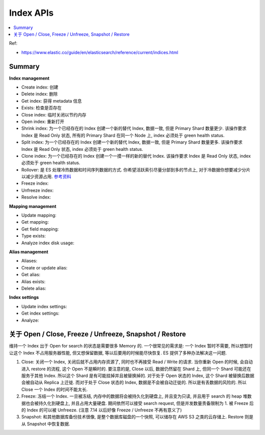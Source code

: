 Index APIs
==============================================================================

.. contents::
    :class: this-will-duplicate-information-and-it-is-still-useful-here
    :depth: 1
    :local:

Ref:

- https://www.elastic.co/guide/en/elasticsearch/reference/current/indices.html

Summary
------------------------------------------------------------------------------

**Index management**

- Create index: 创建
- Delete index: 删除
- Get index: 获得 metadata 信息
- Exists: 检查是否存在
- Close index: 临时关闭以节约内存
- Open index: 重新打开
- Shrink index: 为一个已经存在的 Index 创建一个新的替代 Index, 数据一致, 但是 Primary Shard 数量更少. 该操作要求 Index 是 Read Only 状态, 所有的 Primary Shard 在同一个 Node 上, index 必须处于 green health status.
- Split index: 为一个已经存在的 Index 创建一个新的替代 Index, 数据一致, 但是 Primary Shard 数量更多. 该操作要求 Index 是 Read Only 状态, index 必须处于 green health status.
- Clone index: 为一个已经存在的 Index 创建一个一摸一样的新的替代 Index. 该操作要求 Index 是 Read Only 状态, index 必须处于 green health status.
- Rollover: 是 ES 处理冷热数据和时间序列数据的方式. 你希望活跃索引尽量分部到多的节点上, 对于冷数据你想要减少分片以减少资源占用. `参考资料 <https://www.elastic.co/blog/managing-time-based-indices-efficiently>`_
- Freeze index:
- Unfreeze index:
- Resolve index:

**Mapping management**

- Update mapping:
- Get mapping:
- Get field mapping:
- Type exists:
- Analyze index disk usage:

**Alias management**

- Aliases:
- Create or update alias:
- Get alias:
- Alias exists:
- Delete alias:

**Index settings**

- Update index settings:
- Get index settings:
- Analyze:

关于 Open / Close, Freeze / Unfreeze, Snapshot / Restore
------------------------------------------------------------------------------
维持一个 Index 出于 Open for search 的状态是需要很多 Memory 的. 一个很常见的需求是: 一个 Index 暂时不需要, 所以想暂时让这个 Index 不占用服务器性能, 但又想保留数据, 等以后要用的时候能尽快恢复. ES 提供了多种办法解决这一问题.

1. Close: 关闭一个 Index, 关闭后就不占用内存资源了, 同时也不再接受 Read / Write 的请求. 当你重新 Open 的时候, 会自动进入 restore 的流程, 这个 Open 不是瞬时的. 要注意的是, Close 以后, 数据仍然留在 Shard 上, 但同一个 Shard 可能还在服务于其他 Index. 所以这个 Shard 是有可能挂掉并且被替换掉的. 对于处于 Open 状态的 Index, 这个 Shard 被替换后数据会被自动从 Replica 上迁徙. 而对于处于 Close 状态的 Index, 数据是不会被自动迁徙的. 所以是有丢数据的风险的. 所以 Close 一个 Index 的时间不能太长.
2. Freeze: 冻结一个 Index. 一旦被冻结, 内存中的数据将会被持久化到硬盘上, 并且变为只读, 并且用于 search 的 heap 堆数据也会被持久化到硬盘上, 并且占用大量硬盘. 期间依然可以接受 search request, 但是并发数量责备限制为 1. 被 Freeze 后的 Index 的可以被 Unfreeze. (注意 7.14 以后好像 Freeze / Unfreeze 不再有意义了)
3. Snapshot: 和其他数据库备份技术很像, 是整个数据库磁盘的一个快照, 可以储存在 AWS S3 之类的云存储上. Restore 则是从 Snapshot 中恢复数据.
